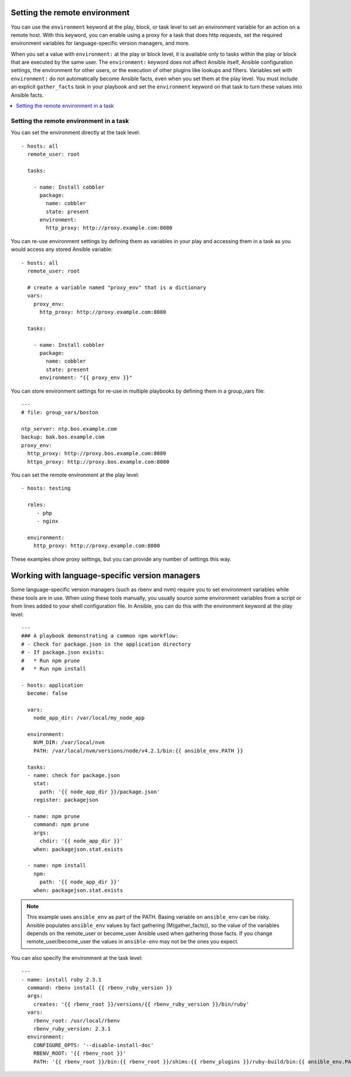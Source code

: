 .. _playbooks_environment:

Setting the remote environment
==============================

.. versionadded:: 1.1

You can use the ``environment`` keyword at the play, block, or task level to set an environment variable for an action on a remote host. With this keyword, you can enable using a proxy for a task that does http requests, set the required environment variables for language-specific version managers, and more.

When you set a value with ``environment:`` at the play or block level, it is available only to tasks within the play or block that are executed by the same user. The ``environment:`` keyword does not affect Ansible itself, Ansible configuration settings, the environment for other users, or the execution of other plugins like lookups and filters. Variables set with ``environment:`` do not automatically become Ansible facts, even when you set them at the play level. You must include an explicit ``gather_facts`` task in your playbook and set the ``environment`` keyword on that task to turn these values into Ansible facts.

.. contents::
   :local:

Setting the remote environment in a task
----------------------------------------

You can set the environment directly at the task level::

    - hosts: all
      remote_user: root

      tasks:

        - name: Install cobbler
          package:
            name: cobbler
            state: present
          environment:
            http_proxy: http://proxy.example.com:8080

You can re-use environment settings by defining them as variables in your play and accessing them in a task as you would access any stored Ansible variable::

    - hosts: all
      remote_user: root

      # create a variable named "proxy_env" that is a dictionary
      vars:
        proxy_env:
          http_proxy: http://proxy.example.com:8080

      tasks:

        - name: Install cobbler
          package:
            name: cobbler
            state: present
          environment: "{{ proxy_env }}"

You can store environment settings for re-use in multiple playbooks by defining them in a group_vars file::

    ---
    # file: group_vars/boston

    ntp_server: ntp.bos.example.com
    backup: bak.bos.example.com
    proxy_env:
      http_proxy: http://proxy.bos.example.com:8080
      https_proxy: http://proxy.bos.example.com:8080

You can set the remote environment at the play level::

    - hosts: testing

      roles:
         - php
         - nginx

      environment:
        http_proxy: http://proxy.example.com:8080

These examples show proxy settings, but you can provide any number of settings this way.

Working with language-specific version managers
===============================================

Some language-specific version managers (such as rbenv and nvm) require you to set environment variables while these tools are in use. When using these tools manually, you usually source some environment variables from a script or from lines added to your shell configuration file. In Ansible, you can do this with the environment keyword at the play level::

    ---
    ### A playbook demonstrating a common npm workflow:
    # - Check for package.json in the application directory
    # - If package.json exists:
    #   * Run npm prune
    #   * Run npm install

    - hosts: application
      become: false

      vars:
        node_app_dir: /var/local/my_node_app

      environment:
        NVM_DIR: /var/local/nvm
        PATH: /var/local/nvm/versions/node/v4.2.1/bin:{{ ansible_env.PATH }}

      tasks:
      - name: check for package.json
        stat:
          path: '{{ node_app_dir }}/package.json'
        register: packagejson

      - name: npm prune
        command: npm prune
        args:
          chdir: '{{ node_app_dir }}'
        when: packagejson.stat.exists

      - name: npm install
        npm:
          path: '{{ node_app_dir }}'
        when: packagejson.stat.exists

.. note::
   This example uses ``ansible_env`` as part of the PATH. Basing variable on ``ansible_env`` can be risky. Ansible populates ``ansible_env`` values by fact gathering (M(gather_facts)), so the value of the variables depends on the remote_user or become_user Ansible used when gathering those facts. If you change remote_user/become_user the values in ``ansible-env`` may not be the ones you expect.

You can also specify the environment at the task level::

    ---
    - name: install ruby 2.3.1
      command: rbenv install {{ rbenv_ruby_version }}
      args:
        creates: '{{ rbenv_root }}/versions/{{ rbenv_ruby_version }}/bin/ruby'
      vars:
        rbenv_root: /usr/local/rbenv
        rbenv_ruby_version: 2.3.1
      environment:
        CONFIGURE_OPTS: '--disable-install-doc'
        RBENV_ROOT: '{{ rbenv_root }}'
        PATH: '{{ rbenv_root }}/bin:{{ rbenv_root }}/shims:{{ rbenv_plugins }}/ruby-build/bin:{{ ansible_env.PATH }}'

.. seealso::

   :ref:`playbooks_intro`
       An introduction to playbooks
   `User Mailing List <https://groups.google.com/group/ansible-devel>`_
       Have a question?  Stop by the google group!
   `irc.freenode.net <http://irc.freenode.net>`_
       #ansible IRC chat channel
